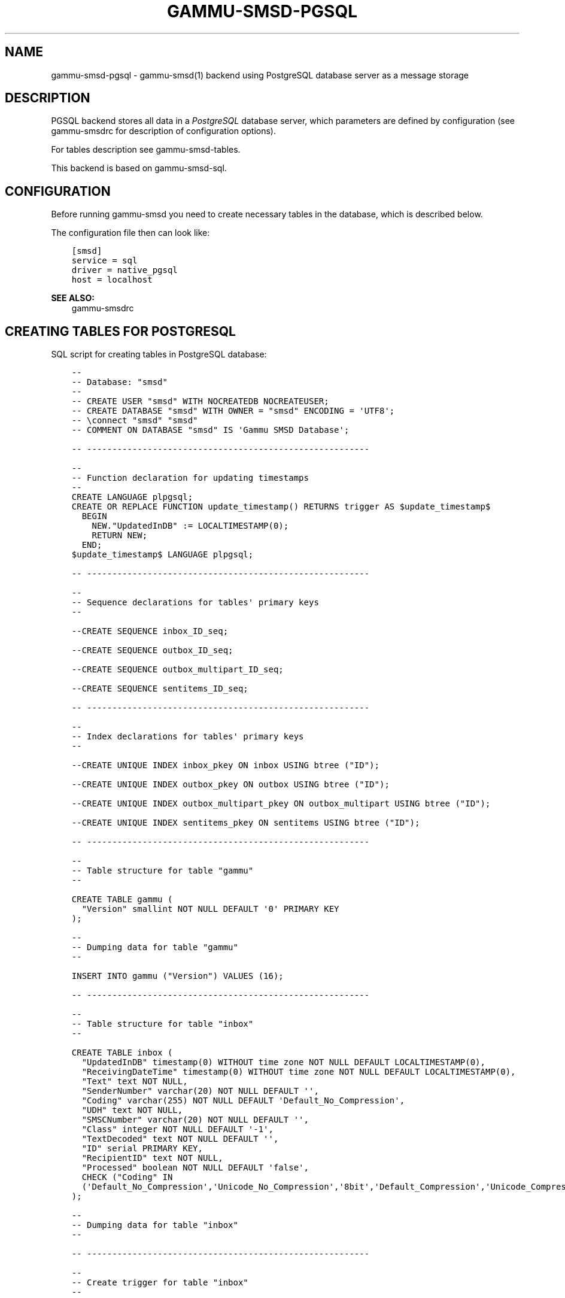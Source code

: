 .\" Man page generated from reStructuredText.
.
.TH "GAMMU-SMSD-PGSQL" "7" "Jun 02, 2017" "1.38.4" "Gammu"
.SH NAME
gammu-smsd-pgsql \- gammu-smsd(1) backend using PostgreSQL database server as a message storage
.
.nr rst2man-indent-level 0
.
.de1 rstReportMargin
\\$1 \\n[an-margin]
level \\n[rst2man-indent-level]
level margin: \\n[rst2man-indent\\n[rst2man-indent-level]]
-
\\n[rst2man-indent0]
\\n[rst2man-indent1]
\\n[rst2man-indent2]
..
.de1 INDENT
.\" .rstReportMargin pre:
. RS \\$1
. nr rst2man-indent\\n[rst2man-indent-level] \\n[an-margin]
. nr rst2man-indent-level +1
.\" .rstReportMargin post:
..
.de UNINDENT
. RE
.\" indent \\n[an-margin]
.\" old: \\n[rst2man-indent\\n[rst2man-indent-level]]
.nr rst2man-indent-level -1
.\" new: \\n[rst2man-indent\\n[rst2man-indent-level]]
.in \\n[rst2man-indent\\n[rst2man-indent-level]]u
..
.SH DESCRIPTION
.sp
PGSQL backend stores all data in a \fI\%PostgreSQL\fP database server, which
parameters are defined by configuration (see gammu\-smsdrc for description of
configuration options).
.sp
For tables description see gammu\-smsd\-tables\&.
.sp
This backend is based on gammu\-smsd\-sql\&.
.SH CONFIGURATION
.sp
Before running gammu\-smsd you need to create necessary tables in the
database, which is described below.
.sp
The configuration file then can look like:
.INDENT 0.0
.INDENT 3.5
.sp
.nf
.ft C
[smsd]
service = sql
driver = native_pgsql
host = localhost
.ft P
.fi
.UNINDENT
.UNINDENT
.sp
\fBSEE ALSO:\fP
.INDENT 0.0
.INDENT 3.5
gammu\-smsdrc
.UNINDENT
.UNINDENT
.SH CREATING TABLES FOR POSTGRESQL
.sp
SQL script for creating tables in PostgreSQL database:
.INDENT 0.0
.INDENT 3.5
.sp
.nf
.ft C
\-\- 
\-\- Database: "smsd"
\-\- 
\-\- CREATE USER "smsd" WITH NOCREATEDB NOCREATEUSER;
\-\- CREATE DATABASE "smsd" WITH OWNER = "smsd" ENCODING = \(aqUTF8\(aq;
\-\- \econnect "smsd" "smsd"
\-\- COMMENT ON DATABASE "smsd" IS \(aqGammu SMSD Database\(aq;

\-\- \-\-\-\-\-\-\-\-\-\-\-\-\-\-\-\-\-\-\-\-\-\-\-\-\-\-\-\-\-\-\-\-\-\-\-\-\-\-\-\-\-\-\-\-\-\-\-\-\-\-\-\-\-\-\-\-

\-\-
\-\- Function declaration for updating timestamps
\-\-
CREATE LANGUAGE plpgsql;
CREATE OR REPLACE FUNCTION update_timestamp() RETURNS trigger AS $update_timestamp$
  BEGIN
    NEW."UpdatedInDB" := LOCALTIMESTAMP(0);
    RETURN NEW;
  END;
$update_timestamp$ LANGUAGE plpgsql;

\-\- \-\-\-\-\-\-\-\-\-\-\-\-\-\-\-\-\-\-\-\-\-\-\-\-\-\-\-\-\-\-\-\-\-\-\-\-\-\-\-\-\-\-\-\-\-\-\-\-\-\-\-\-\-\-\-\-

\-\-
\-\- Sequence declarations for tables\(aq primary keys
\-\-

\-\-CREATE SEQUENCE inbox_ID_seq;

\-\-CREATE SEQUENCE outbox_ID_seq;

\-\-CREATE SEQUENCE outbox_multipart_ID_seq;

\-\-CREATE SEQUENCE sentitems_ID_seq;

\-\- \-\-\-\-\-\-\-\-\-\-\-\-\-\-\-\-\-\-\-\-\-\-\-\-\-\-\-\-\-\-\-\-\-\-\-\-\-\-\-\-\-\-\-\-\-\-\-\-\-\-\-\-\-\-\-\-

\-\-
\-\- Index declarations for tables\(aq primary keys
\-\-

\-\-CREATE UNIQUE INDEX inbox_pkey ON inbox USING btree ("ID");

\-\-CREATE UNIQUE INDEX outbox_pkey ON outbox USING btree ("ID");

\-\-CREATE UNIQUE INDEX outbox_multipart_pkey ON outbox_multipart USING btree ("ID");

\-\-CREATE UNIQUE INDEX sentitems_pkey ON sentitems USING btree ("ID");

\-\- \-\-\-\-\-\-\-\-\-\-\-\-\-\-\-\-\-\-\-\-\-\-\-\-\-\-\-\-\-\-\-\-\-\-\-\-\-\-\-\-\-\-\-\-\-\-\-\-\-\-\-\-\-\-\-\-

\-\- 
\-\- Table structure for table "gammu"
\-\- 

CREATE TABLE gammu (
  "Version" smallint NOT NULL DEFAULT \(aq0\(aq PRIMARY KEY
);

\-\- 
\-\- Dumping data for table "gammu"
\-\- 

INSERT INTO gammu ("Version") VALUES (16);

\-\- \-\-\-\-\-\-\-\-\-\-\-\-\-\-\-\-\-\-\-\-\-\-\-\-\-\-\-\-\-\-\-\-\-\-\-\-\-\-\-\-\-\-\-\-\-\-\-\-\-\-\-\-\-\-\-\-

\-\- 
\-\- Table structure for table "inbox"
\-\- 

CREATE TABLE inbox (
  "UpdatedInDB" timestamp(0) WITHOUT time zone NOT NULL DEFAULT LOCALTIMESTAMP(0),
  "ReceivingDateTime" timestamp(0) WITHOUT time zone NOT NULL DEFAULT LOCALTIMESTAMP(0),
  "Text" text NOT NULL,
  "SenderNumber" varchar(20) NOT NULL DEFAULT \(aq\(aq,
  "Coding" varchar(255) NOT NULL DEFAULT \(aqDefault_No_Compression\(aq,
  "UDH" text NOT NULL,
  "SMSCNumber" varchar(20) NOT NULL DEFAULT \(aq\(aq,
  "Class" integer NOT NULL DEFAULT \(aq\-1\(aq,
  "TextDecoded" text NOT NULL DEFAULT \(aq\(aq,
  "ID" serial PRIMARY KEY,
  "RecipientID" text NOT NULL,
  "Processed" boolean NOT NULL DEFAULT \(aqfalse\(aq,
  CHECK ("Coding" IN 
  (\(aqDefault_No_Compression\(aq,\(aqUnicode_No_Compression\(aq,\(aq8bit\(aq,\(aqDefault_Compression\(aq,\(aqUnicode_Compression\(aq)) 
);

\-\- 
\-\- Dumping data for table "inbox"
\-\- 

\-\- \-\-\-\-\-\-\-\-\-\-\-\-\-\-\-\-\-\-\-\-\-\-\-\-\-\-\-\-\-\-\-\-\-\-\-\-\-\-\-\-\-\-\-\-\-\-\-\-\-\-\-\-\-\-\-\-

\-\-
\-\- Create trigger for table "inbox"
\-\-

CREATE TRIGGER update_timestamp BEFORE UPDATE ON inbox FOR EACH ROW EXECUTE PROCEDURE update_timestamp();

\-\- \-\-\-\-\-\-\-\-\-\-\-\-\-\-\-\-\-\-\-\-\-\-\-\-\-\-\-\-\-\-\-\-\-\-\-\-\-\-\-\-\-\-\-\-\-\-\-\-\-\-\-\-\-\-\-\-

\-\- 
\-\- Table structure for table "outbox"
\-\- 

CREATE TABLE outbox (
  "UpdatedInDB" timestamp(0) WITHOUT time zone NOT NULL DEFAULT LOCALTIMESTAMP(0),
  "InsertIntoDB" timestamp(0) WITHOUT time zone NOT NULL DEFAULT LOCALTIMESTAMP(0),
  "SendingDateTime" timestamp NOT NULL DEFAULT LOCALTIMESTAMP(0),
  "SendBefore" time NOT NULL DEFAULT \(aq23:59:59\(aq,
  "SendAfter" time NOT NULL DEFAULT \(aq00:00:00\(aq,
  "Text" text,
  "DestinationNumber" varchar(20) NOT NULL DEFAULT \(aq\(aq,
  "Coding" varchar(255) NOT NULL DEFAULT \(aqDefault_No_Compression\(aq,
  "UDH" text,
  "Class" integer DEFAULT \(aq\-1\(aq,
  "TextDecoded" text NOT NULL DEFAULT \(aq\(aq,
  "ID" serial PRIMARY KEY,
  "MultiPart" boolean NOT NULL DEFAULT \(aqfalse\(aq,
  "RelativeValidity" integer DEFAULT \(aq\-1\(aq,
  "SenderID" varchar(255),
  "SendingTimeOut" timestamp(0) WITHOUT time zone NOT NULL DEFAULT LOCALTIMESTAMP(0),
  "DeliveryReport" varchar(10) DEFAULT \(aqdefault\(aq,
  "CreatorID" text NOT NULL,
  "Retries" integer DEFAULT \(aq0\(aq,
  "Priority" integer DEFAULT \(aq0\(aq,
  CHECK ("Coding" IN 
  (\(aqDefault_No_Compression\(aq,\(aqUnicode_No_Compression\(aq,\(aq8bit\(aq,\(aqDefault_Compression\(aq,\(aqUnicode_Compression\(aq)),
  CHECK ("DeliveryReport" IN (\(aqdefault\(aq,\(aqyes\(aq,\(aqno\(aq))
);

CREATE INDEX outbox_date ON outbox("SendingDateTime", "SendingTimeOut");
CREATE INDEX outbox_sender ON outbox("SenderID");

\-\- 
\-\- Dumping data for table "outbox"
\-\- 

\-\- \-\-\-\-\-\-\-\-\-\-\-\-\-\-\-\-\-\-\-\-\-\-\-\-\-\-\-\-\-\-\-\-\-\-\-\-\-\-\-\-\-\-\-\-\-\-\-\-\-\-\-\-\-\-\-\-

\-\-
\-\- Create trigger for table "outbox"
\-\-

CREATE TRIGGER update_timestamp BEFORE UPDATE ON outbox FOR EACH ROW EXECUTE PROCEDURE update_timestamp();

\-\- \-\-\-\-\-\-\-\-\-\-\-\-\-\-\-\-\-\-\-\-\-\-\-\-\-\-\-\-\-\-\-\-\-\-\-\-\-\-\-\-\-\-\-\-\-\-\-\-\-\-\-\-\-\-\-\-

\-\- 
\-\- Table structure for table "outbox_multipart"
\-\- 

CREATE TABLE outbox_multipart (
  "Text" text,
  "Coding" varchar(255) NOT NULL DEFAULT \(aqDefault_No_Compression\(aq,
  "UDH" text,
  "Class" integer DEFAULT \(aq\-1\(aq,
  "TextDecoded" text DEFAULT NULL,
  "ID" serial,
  "SequencePosition" integer NOT NULL DEFAULT \(aq1\(aq,
  PRIMARY KEY ("ID", "SequencePosition"),
  CHECK ("Coding" IN 
  (\(aqDefault_No_Compression\(aq,\(aqUnicode_No_Compression\(aq,\(aq8bit\(aq,\(aqDefault_Compression\(aq,\(aqUnicode_Compression\(aq))
);

\-\- 
\-\- Dumping data for table "outbox_multipart"
\-\- 


\-\- \-\-\-\-\-\-\-\-\-\-\-\-\-\-\-\-\-\-\-\-\-\-\-\-\-\-\-\-\-\-\-\-\-\-\-\-\-\-\-\-\-\-\-\-\-\-\-\-\-\-\-\-\-\-\-\-

\-\- 
\-\- Table structure for table "phones"
\-\- 

CREATE TABLE phones (
  "ID" text NOT NULL,
  "UpdatedInDB" timestamp(0) WITHOUT time zone NOT NULL DEFAULT LOCALTIMESTAMP(0),
  "InsertIntoDB" timestamp(0) WITHOUT time zone NOT NULL DEFAULT LOCALTIMESTAMP(0),
  "TimeOut" timestamp(0) WITHOUT time zone NOT NULL DEFAULT LOCALTIMESTAMP(0),
  "Send" boolean NOT NULL DEFAULT \(aqno\(aq,
  "Receive" boolean NOT NULL DEFAULT \(aqno\(aq,
  "IMEI" varchar(35) PRIMARY KEY NOT NULL,
  "IMSI" varchar(35) NOT NULL,
  "NetCode" varchar(10) DEFAULT \(aqERROR\(aq,
  "NetName" varchar(35) DEFAULT \(aqERROR\(aq,
  "Client" text NOT NULL,
  "Battery" integer NOT NULL DEFAULT \-1,
  "Signal" integer NOT NULL DEFAULT \-1,
  "Sent" integer NOT NULL DEFAULT 0,
  "Received" integer NOT NULL DEFAULT 0
);

\-\- 
\-\- Dumping data for table "phones"
\-\- 

\-\- \-\-\-\-\-\-\-\-\-\-\-\-\-\-\-\-\-\-\-\-\-\-\-\-\-\-\-\-\-\-\-\-\-\-\-\-\-\-\-\-\-\-\-\-\-\-\-\-\-\-\-\-\-\-\-\-

\-\-
\-\- Create trigger for table "phones"
\-\-

CREATE TRIGGER update_timestamp BEFORE UPDATE ON phones FOR EACH ROW EXECUTE PROCEDURE update_timestamp();

\-\- \-\-\-\-\-\-\-\-\-\-\-\-\-\-\-\-\-\-\-\-\-\-\-\-\-\-\-\-\-\-\-\-\-\-\-\-\-\-\-\-\-\-\-\-\-\-\-\-\-\-\-\-\-\-\-\-

\-\- 
\-\- Table structure for table "sentitems"
\-\- 

CREATE TABLE sentitems (
  "UpdatedInDB" timestamp(0) WITHOUT time zone NOT NULL DEFAULT LOCALTIMESTAMP(0),
  "InsertIntoDB" timestamp(0) WITHOUT time zone NOT NULL DEFAULT LOCALTIMESTAMP(0),
  "SendingDateTime" timestamp(0) WITHOUT time zone NOT NULL DEFAULT LOCALTIMESTAMP(0),
  "DeliveryDateTime" timestamp(0) WITHOUT time zone NULL,
  "Text" text NOT NULL,
  "DestinationNumber" varchar(20) NOT NULL DEFAULT \(aq\(aq,
  "Coding" varchar(255) NOT NULL DEFAULT \(aqDefault_No_Compression\(aq,
  "UDH" text NOT NULL,
  "SMSCNumber" varchar(20) NOT NULL DEFAULT \(aq\(aq,
  "Class" integer NOT NULL DEFAULT \(aq\-1\(aq,
  "TextDecoded" text NOT NULL DEFAULT \(aq\(aq,
  "ID" serial,
  "SenderID" varchar(255) NOT NULL,
  "SequencePosition" integer NOT NULL DEFAULT \(aq1\(aq,
  "Status" varchar(255) NOT NULL DEFAULT \(aqSendingOK\(aq,
  "StatusError" integer NOT NULL DEFAULT \(aq\-1\(aq,
  "TPMR" integer NOT NULL DEFAULT \(aq\-1\(aq,
  "RelativeValidity" integer NOT NULL DEFAULT \(aq\-1\(aq,
  "CreatorID" text NOT NULL,
  CHECK ("Status" IN 
  (\(aqSendingOK\(aq,\(aqSendingOKNoReport\(aq,\(aqSendingError\(aq,\(aqDeliveryOK\(aq,\(aqDeliveryFailed\(aq,\(aqDeliveryPending\(aq,
  \(aqDeliveryUnknown\(aq,\(aqError\(aq)),
  CHECK ("Coding" IN 
  (\(aqDefault_No_Compression\(aq,\(aqUnicode_No_Compression\(aq,\(aq8bit\(aq,\(aqDefault_Compression\(aq,\(aqUnicode_Compression\(aq)),
  PRIMARY KEY ("ID", "SequencePosition")
);

CREATE INDEX sentitems_date ON sentitems("DeliveryDateTime");
CREATE INDEX sentitems_tpmr ON sentitems("TPMR");
CREATE INDEX sentitems_dest ON sentitems("DestinationNumber");
CREATE INDEX sentitems_sender ON sentitems("SenderID");

\-\- 
\-\- Dumping data for table "sentitems"
\-\- 

\-\- \-\-\-\-\-\-\-\-\-\-\-\-\-\-\-\-\-\-\-\-\-\-\-\-\-\-\-\-\-\-\-\-\-\-\-\-\-\-\-\-\-\-\-\-\-\-\-\-\-\-\-\-\-\-\-\-

\-\-
\-\- Create trigger for table "sentitems"
\-\-

CREATE TRIGGER update_timestamp BEFORE UPDATE ON sentitems FOR EACH ROW EXECUTE PROCEDURE update_timestamp();


.ft P
.fi
.UNINDENT
.UNINDENT
.sp
\fBNOTE:\fP
.INDENT 0.0
.INDENT 3.5
You can find the script in \fBdocs/sql/pgsql.sql\fP as well.
.UNINDENT
.UNINDENT
.SH UPGRADING TABLES
.sp
The easiest way to upgrade database structure is to backup old one and start
with creating new one based on example above.
.sp
For upgrading existing database, you can use changes described in
smsd\-tables\-history and then manually update \fBVersion\fP field in
\fBgammu\fP table.
.SH AUTHOR
Michal Čihař <michal@cihar.com>
.SH COPYRIGHT
2009-2015, Michal Čihař <michal@cihar.com>
.\" Generated by docutils manpage writer.
.
